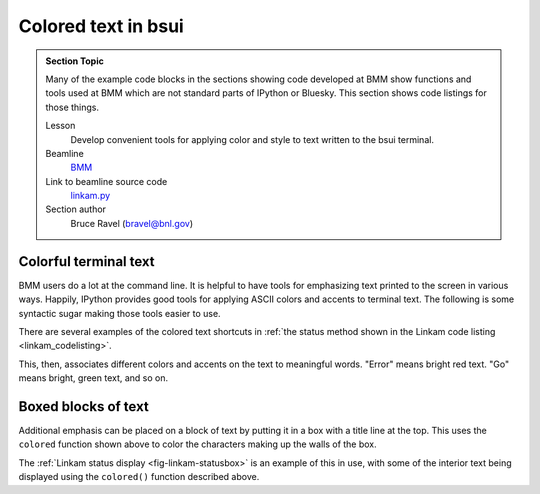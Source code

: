 
.. _colored_text:

Colored text in bsui
====================


.. admonition:: Section Topic

   Many of the example code blocks in the sections showing code
   developed at BMM show functions and tools used at BMM which are not
   standard parts of IPython or Bluesky.  This section shows code
   listings for those things.

   Lesson
     Develop convenient tools for applying color and style to text
     written to the bsui terminal.

   Beamline
     `BMM <https://wiki-nsls2.bnl.gov/beamline6BM/index.php?Main_Page>`__

   Link to beamline source code
     `linkam.py <https://github.com/NSLS-II-BMM/profile_collection/blob/master/startup/BMM/functions.py>`__

   Section author 
     Bruce Ravel (bravel@bnl.gov)




Colorful terminal text
----------------------

BMM users do a lot at the command line.  It is helpful to have tools
for emphasizing text printed to the screen in various ways.  Happily,
IPython provides good tools for applying ASCII colors and accents to
terminal text.  The following is some syntactic sugar making those
tools easier to use.

There are several examples of the colored text shortcuts in
:ref:`the status method shown in the Linkam code listing <linkam_codelisting>`.

.. code-block:: python
   :linenos:

    def colored(text, tint='white', attrs=[]):
        '''
        A simple wrapper around IPython's interface to TermColors
        '''
        if not is_re_worker_active():
            from IPython.utils.coloransi import TermColors as color
            tint = tint.lower()
            if 'dark' in tint:
                tint = 'Dark' + tint[4:].capitalize()
            elif 'light' in tint:
                tint = 'Light' + tint[5:].capitalize()
            elif 'blink' in tint:
                tint = 'Blink' + tint[5:].capitalize()
            elif 'no' in tint:
                tint = 'Normal'
            else:
                tint = tint.capitalize()
            return '{0}{1}{2}'.format(getattr(color, tint), text, color.Normal)
        else:
            return(text)

    def error_msg(text):
        '''Red text'''
        return colored(text, 'lightred')
    def warning_msg(text):
        '''Yellow text'''
        return colored(text, 'yellow')
    def go_msg(text):
        '''Green text'''
        return colored(text, 'lightgreen')
    def url_msg(text):
        '''Undecorated text, intended for URL decoration...'''
        return text
    def bold_msg(text):
        '''Bright white text'''
        return colored(text, 'white')
    def verbosebold_msg(text):
        '''Bright cyan text'''
        return colored(text, 'lightcyan')
    def list_msg(text):
        '''Cyan text'''
        return colored(text, 'cyan')
    def disconnected_msg(text):
        '''Purple text'''
        return colored(text, 'purple')
    def info_msg(text):
        '''Brown text'''
        return colored(text, 'brown')
    def whisper(text):
        '''Light gray text'''
        return colored(text, 'darkgray')

This, then, associates different colors and accents on the text to
meaningful words.  "Error" means bright red text.  "Go" means bright,
green text, and so on.

Boxed blocks of text
--------------------

Additional emphasis can be placed on a block of text by putting it in
a box with a title line at the top.  This uses the ``colored``
function shown above to color the characters making up the walls of
the box.

The :ref:`Linkam status display <fig-linkam-statusbox>` is an example of this
in use, with some of the interior text being displayed using the
``colored()`` function described above.

.. code-block:: python
   :linenos:

   import ansiwrap

   def boxedtext(title, text, tint, width=75):
      '''
      Put text in a lovely unicode block element box.  The top
      of the box will contain a title.  The box elements will
      be colored.
      '''
      remainder = width - 2 - len(title)
      ul        = u'\u2554' # u'\u250C'
      ur        = u'\u2557' # u'\u2510'
      ll        = u'\u255A' # u'\u2514'
      lr        = u'\u255D' # u'\u2518'
      bar       = u'\u2550' # u'\u2500'
      strut     = u'\u2551' # u'\u2502'
      template  = '%-' + str(width) + 's'

      print('')
      print(colored(''.join([ul, bar*3, ' ', title, ' ', bar*remainder, ur]), tint))
      for line in text.split('\n'):
          lne = line.rstrip()
          add = ' '*(width-ansiwrap.ansilen(lne))
          print(' '.join([colored(strut, tint), lne, add, colored(strut, tint)]))
      print(colored(''.join([ll, bar*(width+3), lr]), tint))
